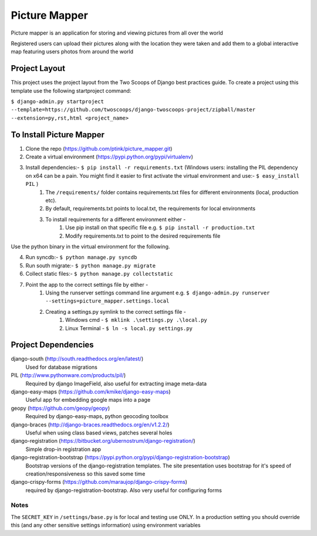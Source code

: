 ========================
Picture Mapper
========================

Picture mapper is an application for storing and viewing pictures from all over the world

Registered users can upload their pictures along with the location they were taken and add them to
a global interactive map featuring users photos from around the world

Project Layout
===================

This project uses the project layout from the Two Scoops of Django best practices guide. To create a project using this
template use the following startproject command:

``$ django-admin.py startproject --template=https://github.com/twoscoops/django-twoscoops-project/zipball/master --extension=py,rst,html <project_name>``

To Install Picture Mapper
===================

1. Clone the repo (https://github.com/ptink/picture_mapper.git)
2. Create a virtual environment (https://pypi.python.org/pypi/virtualenv)
3. Install dependencies:- ``$ pip install -r requirements.txt`` (Windows users: installing the PIL dependency on x64 can be a pain. You might find it easier to first activate the virtual environment and use:- ``$ easy_install PIL`` )
    1. The ``/requirements/`` folder contains requirements.txt files for different environments (local, production etc).
    2. By default, requirements.txt points to local.txt, the requirements for local environments
    3. To install requirements for a different environment either -
        1. Use pip install on that specific file e.g. ``$ pip install -r production.txt``
        2. Modify requirements.txt to point to the desired requirements file

Use the python binary in the virtual environment for the following.

4. Run syncdb:- ``$ python manage.py syncdb``
5. Run south migrate:- ``$ python manage.py migrate``
6. Collect static files:- ``$ python manage.py collectstatic``
7. Point the app to the correct settings file by either -
    1. Using the runserver settings command line argument e.g. ``$ django-admin.py runserver --settings=picture_mapper.settings.local``
    2. Creating a settings.py symlink to the correct settings file -
        1. Windows cmd - ``$ mklink .\settings.py .\local.py``
        2. Linux Terminal - ``$ ln -s local.py settings.py``


Project Dependencies
===================

django-south (http://south.readthedocs.org/en/latest/)
  Used for database migrations

PIL (http://www.pythonware.com/products/pil/)
  Required by django ImageField, also useful for
  extracting image meta-data

django-easy-maps (https://github.com/kmike/django-easy-maps)
  Useful app for embedding google maps into a page

geopy (https://github.com/geopy/geopy)
  Required by django-easy-maps, python geocoding toolbox

django-braces (http://django-braces.readthedocs.org/en/v1.2.2/)
  Useful when using class based views, patches several holes

django-registration (https://bitbucket.org/ubernostrum/django-registration/)
  Simple drop-in registration app

django-registration-bootstrap (https://pypi.python.org/pypi/django-registration-bootstrap)
  Bootstrap versions of the django-registration templates. The site presentation uses
  bootstrap for it's speed of creation/responsiveness so this saved some time

django-crispy-forms (https://github.com/maraujop/django-crispy-forms)
  required by django-registration-bootstrap. Also very useful for configuring forms

Notes
---------------

The ``SECRET_KEY`` in ``/settings/base.py`` is for local and testing use ONLY. In a production setting you
should override this (and any other sensitive settings information) using environment variables
